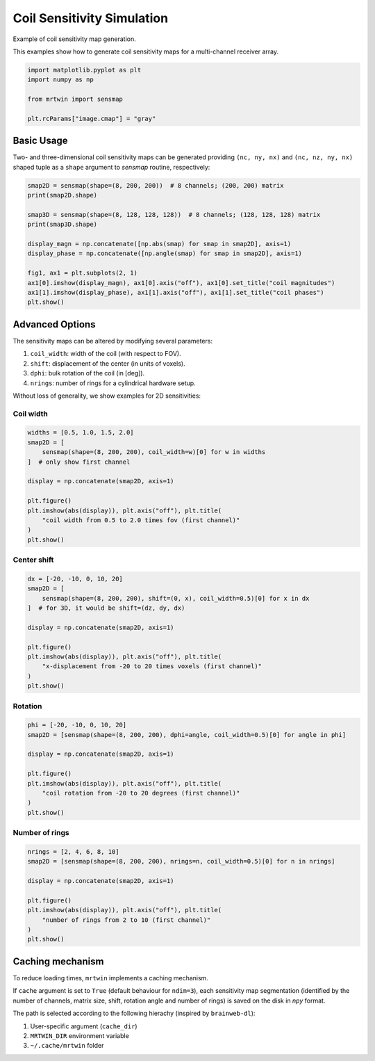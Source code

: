 
.. DO NOT EDIT.
.. THIS FILE WAS AUTOMATICALLY GENERATED BY SPHINX-GALLERY.
.. TO MAKE CHANGES, EDIT THE SOURCE PYTHON FILE:
.. "generated/autoexamples/02.Fields/example_sensmap.py"
.. LINE NUMBERS ARE GIVEN BELOW.

.. only:: html

    .. note::
        :class: sphx-glr-download-link-note

        :ref:`Go to the end <sphx_glr_download_generated_autoexamples_02.Fields_example_sensmap.py>`
        to download the full example code. or to run this example in your browser via Binder

.. rst-class:: sphx-glr-example-title

.. _sphx_glr_generated_autoexamples_02.Fields_example_sensmap.py:


===========================
Coil Sensitivity Simulation
===========================

Example of coil sensitivity map generation.

This examples show how to generate coil sensitivity maps
for a multi-channel receiver array.

.. GENERATED FROM PYTHON SOURCE LINES 11-20

.. code-block:: Python


    import matplotlib.pyplot as plt
    import numpy as np

    from mrtwin import sensmap

    plt.rcParams["image.cmap"] = "gray"









.. GENERATED FROM PYTHON SOURCE LINES 21-28

Basic Usage
===========

Two- and three-dimensional coil sensitivity maps
can be generated providing ``(nc, ny, nx)`` and
``(nc, nz, ny, nx)`` shaped tuple as a ``shape`` argument
to `sensmap` routine, respectively:

.. GENERATED FROM PYTHON SOURCE LINES 28-43

.. code-block:: Python


    smap2D = sensmap(shape=(8, 200, 200))  # 8 channels; (200, 200) matrix
    print(smap2D.shape)

    smap3D = sensmap(shape=(8, 128, 128, 128))  # 8 channels; (128, 128, 128) matrix
    print(smap3D.shape)

    display_magn = np.concatenate([np.abs(smap) for smap in smap2D], axis=1)
    display_phase = np.concatenate([np.angle(smap) for smap in smap2D], axis=1)

    fig1, ax1 = plt.subplots(2, 1)
    ax1[0].imshow(display_magn), ax1[0].axis("off"), ax1[0].set_title("coil magnitudes")
    ax1[1].imshow(display_phase), ax1[1].axis("off"), ax1[1].set_title("coil phases")
    plt.show()




.. image-sg:: /generated/autoexamples/02.Fields/images/sphx_glr_example_sensmap_001.png
   :alt: coil magnitudes, coil phases
   :srcset: /generated/autoexamples/02.Fields/images/sphx_glr_example_sensmap_001.png
   :class: sphx-glr-single-img


.. rst-class:: sphx-glr-script-out

 .. code-block:: none

    (8, 200, 200)
    (8, 128, 128, 128)




.. GENERATED FROM PYTHON SOURCE LINES 44-55

Advanced Options
================

The sensitivity maps can be altered by modifying several parameters:

1. ``coil_width``: width of the coil (with respect to FOV).
2. ``shift``: displacement of the center (in units of voxels).
3. ``dphi``: bulk rotation of the coil (in [deg]).
4. ``nrings``: number of rings for a cylindrical hardware setup.

Without loss of generality, we show examples for 2D sensitivities:

.. GENERATED FROM PYTHON SOURCE LINES 57-59

Coil width
----------

.. GENERATED FROM PYTHON SOURCE LINES 59-72

.. code-block:: Python

    widths = [0.5, 1.0, 1.5, 2.0]
    smap2D = [
        sensmap(shape=(8, 200, 200), coil_width=w)[0] for w in widths
    ]  # only show first channel

    display = np.concatenate(smap2D, axis=1)

    plt.figure()
    plt.imshow(abs(display)), plt.axis("off"), plt.title(
        "coil width from 0.5 to 2.0 times fov (first channel)"
    )
    plt.show()




.. image-sg:: /generated/autoexamples/02.Fields/images/sphx_glr_example_sensmap_002.png
   :alt: coil width from 0.5 to 2.0 times fov (first channel)
   :srcset: /generated/autoexamples/02.Fields/images/sphx_glr_example_sensmap_002.png
   :class: sphx-glr-single-img





.. GENERATED FROM PYTHON SOURCE LINES 73-75

Center shift
------------

.. GENERATED FROM PYTHON SOURCE LINES 75-88

.. code-block:: Python

    dx = [-20, -10, 0, 10, 20]
    smap2D = [
        sensmap(shape=(8, 200, 200), shift=(0, x), coil_width=0.5)[0] for x in dx
    ]  # for 3D, it would be shift=(dz, dy, dx)

    display = np.concatenate(smap2D, axis=1)

    plt.figure()
    plt.imshow(abs(display)), plt.axis("off"), plt.title(
        "x-displacement from -20 to 20 times voxels (first channel)"
    )
    plt.show()




.. image-sg:: /generated/autoexamples/02.Fields/images/sphx_glr_example_sensmap_003.png
   :alt: x-displacement from -20 to 20 times voxels (first channel)
   :srcset: /generated/autoexamples/02.Fields/images/sphx_glr_example_sensmap_003.png
   :class: sphx-glr-single-img





.. GENERATED FROM PYTHON SOURCE LINES 89-91

Rotation
--------

.. GENERATED FROM PYTHON SOURCE LINES 91-102

.. code-block:: Python

    phi = [-20, -10, 0, 10, 20]
    smap2D = [sensmap(shape=(8, 200, 200), dphi=angle, coil_width=0.5)[0] for angle in phi]

    display = np.concatenate(smap2D, axis=1)

    plt.figure()
    plt.imshow(abs(display)), plt.axis("off"), plt.title(
        "coil rotation from -20 to 20 degrees (first channel)"
    )
    plt.show()




.. image-sg:: /generated/autoexamples/02.Fields/images/sphx_glr_example_sensmap_004.png
   :alt: coil rotation from -20 to 20 degrees (first channel)
   :srcset: /generated/autoexamples/02.Fields/images/sphx_glr_example_sensmap_004.png
   :class: sphx-glr-single-img





.. GENERATED FROM PYTHON SOURCE LINES 103-105

Number of rings
---------------

.. GENERATED FROM PYTHON SOURCE LINES 105-117

.. code-block:: Python

    nrings = [2, 4, 6, 8, 10]
    smap2D = [sensmap(shape=(8, 200, 200), nrings=n, coil_width=0.5)[0] for n in nrings]

    display = np.concatenate(smap2D, axis=1)

    plt.figure()
    plt.imshow(abs(display)), plt.axis("off"), plt.title(
        "number of rings from 2 to 10 (first channel)"
    )
    plt.show()





.. image-sg:: /generated/autoexamples/02.Fields/images/sphx_glr_example_sensmap_005.png
   :alt: number of rings from 2 to 10 (first channel)
   :srcset: /generated/autoexamples/02.Fields/images/sphx_glr_example_sensmap_005.png
   :class: sphx-glr-single-img





.. GENERATED FROM PYTHON SOURCE LINES 118-134

Caching mechanism
=================

To reduce loading times, ``mrtwin`` implements a caching mechanism.

If ``cache`` argument is set to ``True`` (default behaviour for ``ndim=3``), each sensitivity map
segmentation (identified by the number of channels,
matrix size, shift, rotation angle and number of rings)
is saved on the disk in `npy` format.

The path is selected according to the following hierachy (inspired by ``brainweb-dl``):

1. User-specific argument (``cache_dir``)
2. ``MRTWIN_DIR`` environment variable
3. ``~/.cache/mrtwin`` folder



.. rst-class:: sphx-glr-timing

   **Total running time of the script:** (0 minutes 1.797 seconds)


.. _sphx_glr_download_generated_autoexamples_02.Fields_example_sensmap.py:

.. only:: html

  .. container:: sphx-glr-footer sphx-glr-footer-example

    .. container:: binder-badge

      .. image:: images/binder_badge_logo.svg
        :target: https://mybinder.org/v2/gh/infn-mri/mrtwin/gh-pages?urlpath=lab/tree/examples/generated/autoexamples/02.Fields/example_sensmap.ipynb
        :alt: Launch binder
        :width: 150 px

    .. container:: sphx-glr-download sphx-glr-download-jupyter

      :download:`Download Jupyter notebook: example_sensmap.ipynb <example_sensmap.ipynb>`

    .. container:: sphx-glr-download sphx-glr-download-python

      :download:`Download Python source code: example_sensmap.py <example_sensmap.py>`

    .. container:: sphx-glr-download sphx-glr-download-zip

      :download:`Download zipped: example_sensmap.zip <example_sensmap.zip>`


.. only:: html

 .. rst-class:: sphx-glr-signature

    `Gallery generated by Sphinx-Gallery <https://sphinx-gallery.github.io>`_
